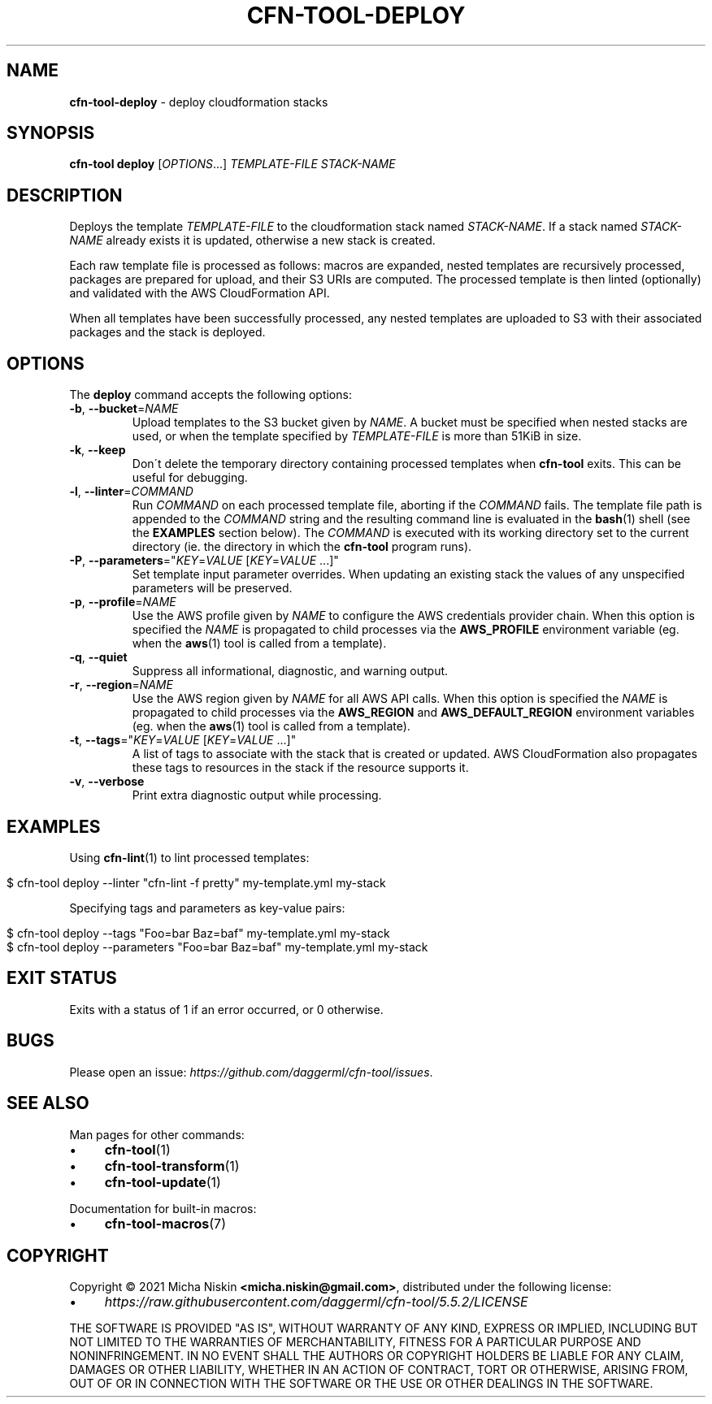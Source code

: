 .\" generated with Ronn/v0.7.3
.\" http://github.com/rtomayko/ronn/tree/0.7.3
.
.TH "CFN\-TOOL\-DEPLOY" "1" "May 2021" "CloudFormation Tools 5.5.2" "CloudFormation Tools"
.
.SH "NAME"
\fBcfn\-tool\-deploy\fR \- deploy cloudformation stacks
.
.SH "SYNOPSIS"
\fBcfn\-tool\fR \fBdeploy\fR [\fIOPTIONS\fR\.\.\.] \fITEMPLATE\-FILE\fR \fISTACK\-NAME\fR
.
.SH "DESCRIPTION"
Deploys the template \fITEMPLATE\-FILE\fR to the cloudformation stack named \fISTACK\-NAME\fR\. If a stack named \fISTACK\-NAME\fR already exists it is updated, otherwise a new stack is created\.
.
.P
Each raw template file is processed as follows: macros are expanded, nested templates are recursively processed, packages are prepared for upload, and their S3 URIs are computed\. The processed template is then linted (optionally) and validated with the AWS CloudFormation API\.
.
.P
When all templates have been successfully processed, any nested templates are uploaded to S3 with their associated packages and the stack is deployed\.
.
.SH "OPTIONS"
The \fBdeploy\fR command accepts the following options:
.
.TP
\fB\-b\fR, \fB\-\-bucket\fR=\fINAME\fR
Upload templates to the S3 bucket given by \fINAME\fR\. A bucket must be specified when nested stacks are used, or when the template specified by \fITEMPLATE\-FILE\fR is more than 51KiB in size\.
.
.TP
\fB\-k\fR, \fB\-\-keep\fR
Don\'t delete the temporary directory containing processed templates when \fBcfn\-tool\fR exits\. This can be useful for debugging\.
.
.TP
\fB\-l\fR, \fB\-\-linter\fR=\fICOMMAND\fR
Run \fICOMMAND\fR on each processed template file, aborting if the \fICOMMAND\fR fails\. The template file path is appended to the \fICOMMAND\fR string and the resulting command line is evaluated in the \fBbash\fR(1) shell (see the \fBEXAMPLES\fR section below)\. The \fICOMMAND\fR is executed with its working directory set to the current directory (ie\. the directory in which the \fBcfn\-tool\fR program runs)\.
.
.TP
\fB\-P\fR, \fB\-\-parameters\fR="\fIKEY\fR=\fIVALUE\fR [\fIKEY\fR=\fIVALUE\fR \.\.\.]"
Set template input parameter overrides\. When updating an existing stack the values of any unspecified parameters will be preserved\.
.
.TP
\fB\-p\fR, \fB\-\-profile\fR=\fINAME\fR
Use the AWS profile given by \fINAME\fR to configure the AWS credentials provider chain\. When this option is specified the \fINAME\fR is propagated to child processes via the \fBAWS_PROFILE\fR environment variable (eg\. when the \fBaws\fR(1) tool is called from a template)\.
.
.TP
\fB\-q\fR, \fB\-\-quiet\fR
Suppress all informational, diagnostic, and warning output\.
.
.TP
\fB\-r\fR, \fB\-\-region\fR=\fINAME\fR
Use the AWS region given by \fINAME\fR for all AWS API calls\. When this option is specified the \fINAME\fR is propagated to child processes via the \fBAWS_REGION\fR and \fBAWS_DEFAULT_REGION\fR environment variables (eg\. when the \fBaws\fR(1) tool is called from a template)\.
.
.TP
\fB\-t\fR, \fB\-\-tags\fR="\fIKEY\fR=\fIVALUE\fR [\fIKEY\fR=\fIVALUE\fR \.\.\.]"
A list of tags to associate with the stack that is created or updated\. AWS CloudFormation also propagates these tags to resources in the stack if the resource supports it\.
.
.TP
\fB\-v\fR, \fB\-\-verbose\fR
Print extra diagnostic output while processing\.
.
.SH "EXAMPLES"
Using \fBcfn\-lint\fR(1) to lint processed templates:
.
.IP "" 4
.
.nf

$ cfn\-tool deploy \-\-linter "cfn\-lint \-f pretty" my\-template\.yml my\-stack
.
.fi
.
.IP "" 0
.
.P
Specifying tags and parameters as key\-value pairs:
.
.IP "" 4
.
.nf

$ cfn\-tool deploy \-\-tags "Foo=bar Baz=baf" my\-template\.yml my\-stack
$ cfn\-tool deploy \-\-parameters "Foo=bar Baz=baf" my\-template\.yml my\-stack
.
.fi
.
.IP "" 0
.
.SH "EXIT STATUS"
Exits with a status of 1 if an error occurred, or 0 otherwise\.
.
.SH "BUGS"
Please open an issue: \fIhttps://github\.com/daggerml/cfn\-tool/issues\fR\.
.
.SH "SEE ALSO"
Man pages for other commands:
.
.IP "\(bu" 4
\fBcfn\-tool\fR(1)
.
.IP "\(bu" 4
\fBcfn\-tool\-transform\fR(1)
.
.IP "\(bu" 4
\fBcfn\-tool\-update\fR(1)
.
.IP "" 0
.
.P
Documentation for built\-in macros:
.
.IP "\(bu" 4
\fBcfn\-tool\-macros\fR(7)
.
.IP "" 0
.
.SH "COPYRIGHT"
Copyright © 2021 Micha Niskin \fB<micha\.niskin@gmail\.com>\fR, distributed under the following license:
.
.IP "\(bu" 4
\fIhttps://raw\.githubusercontent\.com/daggerml/cfn\-tool/5\.5\.2/LICENSE\fR
.
.IP "" 0
.
.P
THE SOFTWARE IS PROVIDED "AS IS", WITHOUT WARRANTY OF ANY KIND, EXPRESS OR IMPLIED, INCLUDING BUT NOT LIMITED TO THE WARRANTIES OF MERCHANTABILITY, FITNESS FOR A PARTICULAR PURPOSE AND NONINFRINGEMENT\. IN NO EVENT SHALL THE AUTHORS OR COPYRIGHT HOLDERS BE LIABLE FOR ANY CLAIM, DAMAGES OR OTHER LIABILITY, WHETHER IN AN ACTION OF CONTRACT, TORT OR OTHERWISE, ARISING FROM, OUT OF OR IN CONNECTION WITH THE SOFTWARE OR THE USE OR OTHER DEALINGS IN THE SOFTWARE\.
